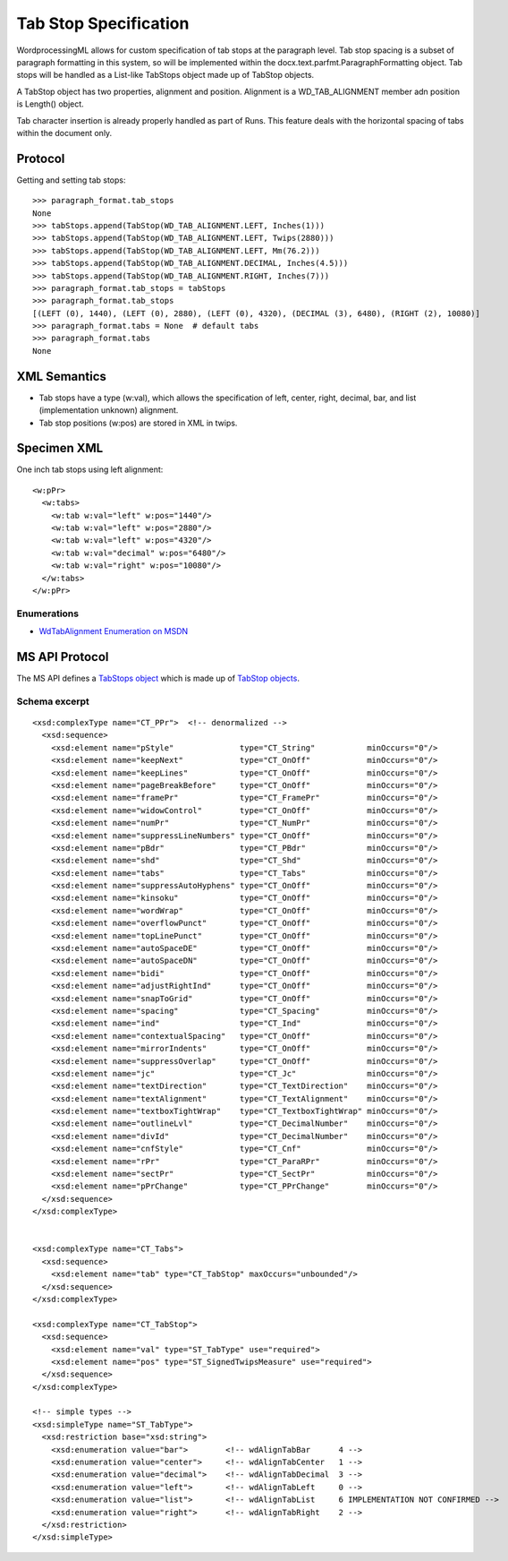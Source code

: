 
Tab Stop Specification
====================

WordprocessingML allows for custom specification of tab stops at the paragraph level.  Tab stop spacing is a subset of paragraph formatting in this system, so will be implemented within the docx.text.parfmt.ParagraphFormatting object.  Tab stops will be handled as a List-like TabStops object made up of TabStop objects.

A TabStop object has two properties, alignment and position.  Alignment is a WD_TAB_ALIGNMENT member adn position is Length() object.

Tab character insertion is already properly handled as part of Runs.  This feature deals with the horizontal spacing of tabs within the document only.


Protocol
~~~~~~~~

.. highlight:: python

Getting and setting tab stops::

    >>> paragraph_format.tab_stops
    None
    >>> tabStops.append(TabStop(WD_TAB_ALIGNMENT.LEFT, Inches(1)))
    >>> tabStops.append(TabStop(WD_TAB_ALIGNMENT.LEFT, Twips(2880)))
    >>> tabStops.append(TabStop(WD_TAB_ALIGNMENT.LEFT, Mm(76.2)))
    >>> tabStops.append(TabStop(WD_TAB_ALIGNMENT.DECIMAL, Inches(4.5)))
    >>> tabStops.append(TabStop(WD_TAB_ALIGNMENT.RIGHT, Inches(7)))
    >>> paragraph_format.tab_stops = tabStops
    >>> paragraph_format.tab_stops
    [(LEFT (0), 1440), (LEFT (0), 2880), (LEFT (0), 4320), (DECIMAL (3), 6480), (RIGHT (2), 10080)]
    >>> paragraph_format.tabs = None  # default tabs
    >>> paragraph_format.tabs
    None


XML Semantics
~~~~~~~~~~~~~

* Tab stops have a type (w:val), which allows the specification of left, center, right, decimal, bar, and list (implementation unknown) alignment.

* Tab stop positions (w:pos) are stored in XML in twips.

Specimen XML
~~~~~~~~~~~~

.. highlight:: xml

One inch tab stops using left alignment::

  <w:pPr> 
    <w:tabs>
      <w:tab w:val="left" w:pos="1440"/>
      <w:tab w:val="left" w:pos="2880"/>
      <w:tab w:val="left" w:pos="4320"/>
      <w:tab w:val="decimal" w:pos="6480"/>
      <w:tab w:val="right" w:pos="10080"/>
    </w:tabs>
  </w:pPr>
  

Enumerations
------------

* `WdTabAlignment Enumeration on MSDN`_
 
.. _WdTabAlignment Enumeration on MSDN:
   https://msdn.microsoft.com/EN-US/library/office/ff195609.aspx


MS API Protocol
~~~~~~~~~~~~~~~
The MS API defines a `TabStops object`_ which is made up of `TabStop objects`_.

.. _TabStops object:
  https://msdn.microsoft.com/EN-US/library/office/ff192806.aspx
  
.. _TabStop objects:
   https://msdn.microsoft.com/EN-US/library/office/ff195736.aspx

Schema excerpt
--------------

::

  <xsd:complexType name="CT_PPr">  <!-- denormalized -->
    <xsd:sequence>
      <xsd:element name="pStyle"              type="CT_String"           minOccurs="0"/>
      <xsd:element name="keepNext"            type="CT_OnOff"            minOccurs="0"/>
      <xsd:element name="keepLines"           type="CT_OnOff"            minOccurs="0"/>
      <xsd:element name="pageBreakBefore"     type="CT_OnOff"            minOccurs="0"/>
      <xsd:element name="framePr"             type="CT_FramePr"          minOccurs="0"/>
      <xsd:element name="widowControl"        type="CT_OnOff"            minOccurs="0"/>
      <xsd:element name="numPr"               type="CT_NumPr"            minOccurs="0"/>
      <xsd:element name="suppressLineNumbers" type="CT_OnOff"            minOccurs="0"/>
      <xsd:element name="pBdr"                type="CT_PBdr"             minOccurs="0"/>
      <xsd:element name="shd"                 type="CT_Shd"              minOccurs="0"/>
      <xsd:element name="tabs"                type="CT_Tabs"             minOccurs="0"/>
      <xsd:element name="suppressAutoHyphens" type="CT_OnOff"            minOccurs="0"/>
      <xsd:element name="kinsoku"             type="CT_OnOff"            minOccurs="0"/>
      <xsd:element name="wordWrap"            type="CT_OnOff"            minOccurs="0"/>
      <xsd:element name="overflowPunct"       type="CT_OnOff"            minOccurs="0"/>
      <xsd:element name="topLinePunct"        type="CT_OnOff"            minOccurs="0"/>
      <xsd:element name="autoSpaceDE"         type="CT_OnOff"            minOccurs="0"/>
      <xsd:element name="autoSpaceDN"         type="CT_OnOff"            minOccurs="0"/>
      <xsd:element name="bidi"                type="CT_OnOff"            minOccurs="0"/>
      <xsd:element name="adjustRightInd"      type="CT_OnOff"            minOccurs="0"/>
      <xsd:element name="snapToGrid"          type="CT_OnOff"            minOccurs="0"/>
      <xsd:element name="spacing"             type="CT_Spacing"          minOccurs="0"/>
      <xsd:element name="ind"                 type="CT_Ind"              minOccurs="0"/>
      <xsd:element name="contextualSpacing"   type="CT_OnOff"            minOccurs="0"/>
      <xsd:element name="mirrorIndents"       type="CT_OnOff"            minOccurs="0"/>
      <xsd:element name="suppressOverlap"     type="CT_OnOff"            minOccurs="0"/>
      <xsd:element name="jc"                  type="CT_Jc"               minOccurs="0"/>
      <xsd:element name="textDirection"       type="CT_TextDirection"    minOccurs="0"/>
      <xsd:element name="textAlignment"       type="CT_TextAlignment"    minOccurs="0"/>
      <xsd:element name="textboxTightWrap"    type="CT_TextboxTightWrap" minOccurs="0"/>
      <xsd:element name="outlineLvl"          type="CT_DecimalNumber"    minOccurs="0"/>
      <xsd:element name="divId"               type="CT_DecimalNumber"    minOccurs="0"/>
      <xsd:element name="cnfStyle"            type="CT_Cnf"              minOccurs="0"/>
      <xsd:element name="rPr"                 type="CT_ParaRPr"          minOccurs="0"/>
      <xsd:element name="sectPr"              type="CT_SectPr"           minOccurs="0"/>
      <xsd:element name="pPrChange"           type="CT_PPrChange"        minOccurs="0"/>
    </xsd:sequence>
  </xsd:complexType>

 
  <xsd:complexType name="CT_Tabs">
    <xsd:sequence>
      <xsd:element name="tab" type="CT_TabStop" maxOccurs="unbounded"/>
    </xsd:sequence>
  </xsd:complexType>
  
  <xsd:complexType name="CT_TabStop">
    <xsd:sequence>
      <xsd:element name="val" type="ST_TabType" use="required">
      <xsd:element name="pos" type="ST_SignedTwipsMeasure" use="required">
    </xsd:sequence>
  </xsd:complexType>

  <!-- simple types -->
  <xsd:simpleType name="ST_TabType">
    <xsd:restriction base="xsd:string">
      <xsd:enumeration value="bar">        <!-- wdAlignTabBar      4 -->
      <xsd:enumeration value="center">     <!-- wdAlignTabCenter   1 -->
      <xsd:enumeration value="decimal">    <!-- wdAlignTabDecimal  3 -->
      <xsd:enumeration value="left">       <!-- wdAlignTabLeft     0 -->
      <xsd:enumeration value="list">       <!-- wdAlignTabList     6 IMPLEMENTATION NOT CONFIRMED -->
      <xsd:enumeration value="right">      <!-- wdAlignTabRight    2 -->
    </xsd:restriction>
  </xsd:simpleType>

